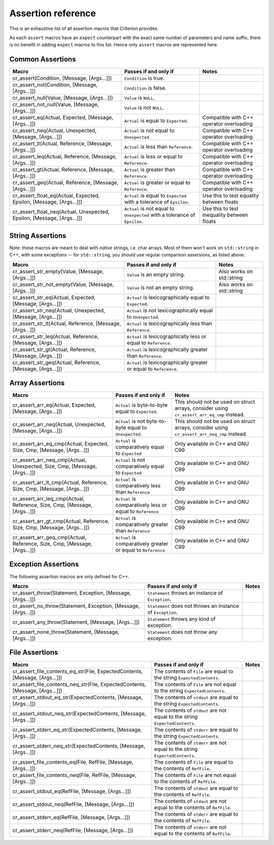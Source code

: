 .. _assertions-ref:

Assertion reference
===================

This is an exhaustive list of all assertion macros that Criterion provides.

As each ``assert`` macros have an ``expect`` counterpart with the exact same
number of parameters and name suffix, there is no benefit in adding ``expect``
macros to this list. Hence only ``assert`` macros are represented here.

Common Assertions
-----------------

======================================================================= =========================================================================== ===========================================
Macro                                                                   Passes if and only if                                                       Notes
======================================================================= =========================================================================== ===========================================
cr_assert(Condition, [Message, [Args...]])                              ``Condition`` is true.
----------------------------------------------------------------------- --------------------------------------------------------------------------- -------------------------------------------
cr_assert_not(Condition, [Message, [Args...]])                          ``Condition`` is false.
----------------------------------------------------------------------- --------------------------------------------------------------------------- -------------------------------------------
cr_assert_null(Value, [Message, [Args...]])                             ``Value`` is ``NULL``.
----------------------------------------------------------------------- --------------------------------------------------------------------------- -------------------------------------------
cr_assert_not_null(Value, [Message, [Args...]])                         ``Value`` is not ``NULL``.
----------------------------------------------------------------------- --------------------------------------------------------------------------- -------------------------------------------
cr_assert_eq(Actual, Expected, [Message, [Args...]])                    ``Actual`` is equal to ``Expected``.                                        Compatible with C++ operator overloading
----------------------------------------------------------------------- --------------------------------------------------------------------------- -------------------------------------------
cr_assert_neq(Actual, Unexpected, [Message, [Args...]])                 ``Actual`` is not equal to ``Unexpected``.                                  Compatible with C++ operator overloading
----------------------------------------------------------------------- --------------------------------------------------------------------------- -------------------------------------------
cr_assert_lt(Actual, Reference, [Message, [Args...]])                   ``Actual`` is less than ``Reference``.                                      Compatible with C++ operator overloading
----------------------------------------------------------------------- --------------------------------------------------------------------------- -------------------------------------------
cr_assert_leq(Actual, Reference, [Message, [Args...]])                  ``Actual`` is less or equal to ``Reference``.                               Compatible with C++ operator overloading
----------------------------------------------------------------------- --------------------------------------------------------------------------- -------------------------------------------
cr_assert_gt(Actual, Reference, [Message, [Args...]])                   ``Actual`` is greater than ``Reference``.                                   Compatible with C++ operator overloading
----------------------------------------------------------------------- --------------------------------------------------------------------------- -------------------------------------------
cr_assert_geq(Actual, Reference, [Message, [Args...]])                  ``Actual`` is greater or equal to ``Reference``.                            Compatible with C++ operator overloading
----------------------------------------------------------------------- --------------------------------------------------------------------------- -------------------------------------------
cr_assert_float_eq(Actual, Expected, Epsilon, [Message, [Args...]])     ``Actual`` is equal to ``Expected`` with a tolerance of ``Epsilon``.        Use this to test equality between floats
----------------------------------------------------------------------- --------------------------------------------------------------------------- -------------------------------------------
cr_assert_float_neq(Actual, Unexpected, Epsilon, [Message, [Args...]])  ``Actual`` is not equal to ``Unexpected`` with a tolerance of ``Epsilon``.  Use this to test inequality between floats
======================================================================= =========================================================================== ===========================================

String Assertions
-----------------

Note: these macros are meant to deal with *native* strings, i.e. char arrays.
Most of them won't work on ``std::string`` in C++, with some exceptions -- for
``std::string``, you should use regular comparison assersions, as listed above.

=========================================================== =================================================================== ===========================================
Macro                                                       Passes if and only if                                               Notes
=========================================================== =================================================================== ===========================================
cr_assert_str_empty(Value, [Message, [Args...]])            ``Value`` is an empty string.                                       Also works on std::string
----------------------------------------------------------- ------------------------------------------------------------------- -------------------------------------------
cr_assert_str_not_empty(Value, [Message, [Args...]])        ``Value`` is not an empty string.                                   Also works on std::string
----------------------------------------------------------- ------------------------------------------------------------------- -------------------------------------------
cr_assert_str_eq(Actual, Expected, [Message, [Args...]])    ``Actual`` is lexicographically equal to ``Expected``.
----------------------------------------------------------- ------------------------------------------------------------------- -------------------------------------------
cr_assert_str_neq(Actual, Unexpected, [Message, [Args...]]) ``Actual`` is not lexicographically equal to ``Unexpected``.
----------------------------------------------------------- ------------------------------------------------------------------- -------------------------------------------
cr_assert_str_lt(Actual, Reference, [Message, [Args...]])   ``Actual`` is lexicographically less than ``Reference``.
----------------------------------------------------------- ------------------------------------------------------------------- -------------------------------------------
cr_assert_str_leq(Actual, Reference, [Message, [Args...]])  ``Actual`` is lexicographically less or equal to ``Reference``.
----------------------------------------------------------- ------------------------------------------------------------------- -------------------------------------------
cr_assert_str_gt(Actual, Reference, [Message, [Args...]])   ``Actual`` is lexicographically greater than ``Reference``.
----------------------------------------------------------- ------------------------------------------------------------------- -------------------------------------------
cr_assert_str_geq(Actual, Reference, [Message, [Args...]])  ``Actual`` is lexicographically greater or equal to ``Reference``.
=========================================================== =================================================================== ===========================================

Array Assertions
-----------------

=========================================================================== =========================================================================== ===========================================
Macro                                                                       Passes if and only if                                                       Notes
=========================================================================== =========================================================================== ===========================================
cr_assert_arr_eq(Actual, Expected, [Message, [Args...]])                    ``Actual`` is byte-to-byte equal to ``Expected``.                           This should not be used on struct arrays,
                                                                                                                                                        consider using ``cr_assert_arr_eq_cmp``
                                                                                                                                                        instead.
--------------------------------------------------------------------------- --------------------------------------------------------------------------- -------------------------------------------
cr_assert_arr_neq(Actual, Unexpected, [Message, [Args...]])                 ``Actual`` is not byte-to-byte equal to ``Unexpected``.                     This should not be used on struct arrays,
                                                                                                                                                        consider using ``cr_assert_arr_neq_cmp``
                                                                                                                                                        instead.
--------------------------------------------------------------------------- --------------------------------------------------------------------------- -------------------------------------------
cr_assert_arr_eq_cmp(Actual, Expected, Size, Cmp, [Message, [Args...]])     ``Actual`` is comparatively equal to ``Expected``                           Only available in C++ and GNU C99
--------------------------------------------------------------------------- --------------------------------------------------------------------------- -------------------------------------------
cr_assert_arr_neq_cmp(Actual, Unexpected, Size, Cmp, [Message, [Args...]])  ``Actual`` is not comparatively equal to ``Expected``                       Only available in C++ and GNU C99
--------------------------------------------------------------------------- --------------------------------------------------------------------------- -------------------------------------------
cr_assert_arr_lt_cmp(Actual, Reference, Size, Cmp, [Message, [Args...]])    ``Actual`` is comparatively less than ``Reference``                         Only available in C++ and GNU C99
--------------------------------------------------------------------------- --------------------------------------------------------------------------- -------------------------------------------
cr_assert_arr_leq_cmp(Actual, Reference, Size, Cmp, [Message, [Args...]])   ``Actual`` is comparatively less or equal to ``Reference``                  Only available in C++ and GNU C99
--------------------------------------------------------------------------- --------------------------------------------------------------------------- -------------------------------------------
cr_assert_arr_gt_cmp(Actual, Reference, Size, Cmp, [Message, [Args...]])    ``Actual`` is comparatively greater than ``Reference``                      Only available in C++ and GNU C99
--------------------------------------------------------------------------- --------------------------------------------------------------------------- -------------------------------------------
cr_assert_arr_geq_cmp(Actual, Reference, Size, Cmp, [Message, [Args...]])   ``Actual`` is comparatively greater or equal to ``Reference``               Only available in C++ and GNU C99
=========================================================================== =========================================================================== ===========================================

Exception Assertions
--------------------

The following assertion macros are only defined for C++.

=========================================================================== =========================================================================== ===========================================
Macro                                                                       Passes if and only if                                                       Notes
=========================================================================== =========================================================================== ===========================================
cr_assert_throw(Statement, Exception, [Message, [Args...]])                 ``Statement`` throws an instance of ``Exception``.
--------------------------------------------------------------------------- --------------------------------------------------------------------------- -------------------------------------------
cr_assert_no_throw(Statement, Exception, [Message, [Args...]])              ``Statement`` does not throws an instance of ``Exception``.
--------------------------------------------------------------------------- --------------------------------------------------------------------------- -------------------------------------------
cr_assert_any_throw(Statement, [Message, [Args...]])                        ``Statement`` throws any kind of exception.
--------------------------------------------------------------------------- --------------------------------------------------------------------------- -------------------------------------------
cr_assert_none_throw(Statement, [Message, [Args...]])                       ``Statement`` does not throw any exception.
=========================================================================== =========================================================================== ===========================================

File Assertions
---------------

=============================================================================== ============================================================================ ===========================================
Macro                                                                           Passes if and only if                                                        Notes
=============================================================================== ============================================================================ ===========================================
cr_assert_file_contents_eq_str(File, ExpectedContents, [Message, [Args...]])    The contents of ``File`` are equal to the string ``ExpectedContents``.
------------------------------------------------------------------------------- ---------------------------------------------------------------------------- -------------------------------------------
cr_assert_file_contents_neq_str(File, ExpectedContents, [Message, [Args...]])   The contents of ``File`` are not equal to the string ``ExpectedContents``.
------------------------------------------------------------------------------- ---------------------------------------------------------------------------- -------------------------------------------
cr_assert_stdout_eq_str(ExpectedContents, [Message, [Args...]])                 The contents of ``stdout`` are equal to the string ``ExpectedContents``.
------------------------------------------------------------------------------- ---------------------------------------------------------------------------- -------------------------------------------
cr_assert_stdout_neq_str(ExpectedContents, [Message, [Args...]])                The contents of ``stdout`` are not equal to the string ``ExpectedContents``.
------------------------------------------------------------------------------- ---------------------------------------------------------------------------- -------------------------------------------
cr_assert_stderr_eq_str(ExpectedContents, [Message, [Args...]])                 The contents of ``stderr`` are equal to the string ``ExpectedContents``.
------------------------------------------------------------------------------- ---------------------------------------------------------------------------- -------------------------------------------
cr_assert_stderr_neq_str(ExpectedContents, [Message, [Args...]])                The contents of ``stderr`` are not equal to the string ``ExpectedContents``.
------------------------------------------------------------------------------- ---------------------------------------------------------------------------- -------------------------------------------
cr_assert_file_contents_eq(File, RefFile, [Message, [Args...]])                 The contents of ``File`` are equal to the contents of ``RefFile``.
------------------------------------------------------------------------------- ---------------------------------------------------------------------------- -------------------------------------------
cr_assert_file_contents_neq(File, RefFile, [Message, [Args...]])                The contents of ``File`` are not equal to the contents of ``RefFile``.
------------------------------------------------------------------------------- ---------------------------------------------------------------------------- -------------------------------------------
cr_assert_stdout_eq(RefFile, [Message, [Args...]])                              The contents of ``stdout`` are equal to the contents of ``RefFile``.
------------------------------------------------------------------------------- ---------------------------------------------------------------------------- -------------------------------------------
cr_assert_stdout_neq(RefFile, [Message, [Args...]])                             The contents of ``stdout`` are not equal to the contents of ``RefFile``.
------------------------------------------------------------------------------- ---------------------------------------------------------------------------- -------------------------------------------
cr_assert_stderr_eq(RefFile, [Message, [Args...]])                              The contents of ``stderr`` are equal to the contents of ``RefFile``.
------------------------------------------------------------------------------- ---------------------------------------------------------------------------- -------------------------------------------
cr_assert_stderr_neq(RefFile, [Message, [Args...]])                             The contents of ``stderr`` are not equal to the contents of ``RefFile``.
=============================================================================== ============================================================================ ===========================================

